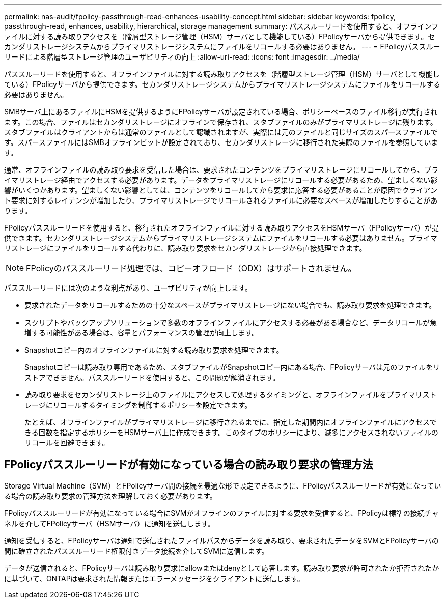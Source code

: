 ---
permalink: nas-audit/fpolicy-passthrough-read-enhances-usability-concept.html 
sidebar: sidebar 
keywords: fpolicy, passthrough-read, enhances, usability, hierarchical, storage management 
summary: パススルーリードを使用すると、オフラインファイルに対する読み取りアクセスを（階層型ストレージ管理（HSM）サーバとして機能している）FPolicyサーバから提供できます。セカンダリストレージシステムからプライマリストレージシステムにファイルをリコールする必要はありません。 
---
= FPolicyパススルーリードによる階層型ストレージ管理のユーザビリティの向上
:allow-uri-read: 
:icons: font
:imagesdir: ../media/


[role="lead"]
パススルーリードを使用すると、オフラインファイルに対する読み取りアクセスを（階層型ストレージ管理（HSM）サーバとして機能している）FPolicyサーバから提供できます。セカンダリストレージシステムからプライマリストレージシステムにファイルをリコールする必要はありません。

SMBサーバ上にあるファイルにHSMを提供するようにFPolicyサーバが設定されている場合、ポリシーベースのファイル移行が実行されます。この場合、ファイルはセカンダリストレージにオフラインで保存され、スタブファイルのみがプライマリストレージに残ります。スタブファイルはクライアントからは通常のファイルとして認識されますが、実際には元のファイルと同じサイズのスパースファイルです。スパースファイルにはSMBオフラインビットが設定されており、セカンダリストレージに移行された実際のファイルを参照しています。

通常、オフラインファイルの読み取り要求を受信した場合は、要求されたコンテンツをプライマリストレージにリコールしてから、プライマリストレージ経由でアクセスする必要があります。データをプライマリストレージにリコールする必要があるため、望ましくない影響がいくつかあります。望ましくない影響としては、コンテンツをリコールしてから要求に応答する必要があることが原因でクライアント要求に対するレイテンシが増加したり、プライマリストレージでリコールされるファイルに必要なスペースが増加したりすることがあります。

FPolicyパススルーリードを使用すると、移行されたオフラインファイルに対する読み取りアクセスをHSMサーバ（FPolicyサーバ）が提供できます。セカンダリストレージシステムからプライマリストレージシステムにファイルをリコールする必要はありません。プライマリストレージにファイルをリコールする代わりに、読み取り要求をセカンダリストレージから直接処理できます。

[NOTE]
====
FPolicyのパススルーリード処理では、コピーオフロード（ODX）はサポートされません。

====
パススルーリードには次のような利点があり、ユーザビリティが向上します。

* 要求されたデータをリコールするための十分なスペースがプライマリストレージにない場合でも、読み取り要求を処理できます。
* スクリプトやバックアップソリューションで多数のオフラインファイルにアクセスする必要がある場合など、データリコールが急増する可能性がある場合は、容量とパフォーマンスの管理が向上します。
* Snapshotコピー内のオフラインファイルに対する読み取り要求を処理できます。
+
Snapshotコピーは読み取り専用であるため、スタブファイルがSnapshotコピー内にある場合、FPolicyサーバは元のファイルをリストアできません。パススルーリードを使用すると、この問題が解消されます。

* 読み取り要求をセカンダリストレージ上のファイルにアクセスして処理するタイミングと、オフラインファイルをプライマリストレージにリコールするタイミングを制御するポリシーを設定できます。
+
たとえば、オフラインファイルがプライマリストレージに移行されるまでに、指定した期間内にオフラインファイルにアクセスできる回数を指定するポリシーをHSMサーバ上に作成できます。このタイプのポリシーにより、滅多にアクセスされないファイルのリコールを回避できます。





== FPolicyパススルーリードが有効になっている場合の読み取り要求の管理方法

Storage Virtual Machine（SVM）とFPolicyサーバ間の接続を最適な形で設定できるように、FPolicyパススルーリードが有効になっている場合の読み取り要求の管理方法を理解しておく必要があります。

FPolicyパススルーリードが有効になっている場合にSVMがオフラインのファイルに対する要求を受信すると、FPolicyは標準の接続チャネルを介してFPolicyサーバ（HSMサーバ）に通知を送信します。

通知を受信すると、FPolicyサーバは通知で送信されたファイルパスからデータを読み取り、要求されたデータをSVMとFPolicyサーバの間に確立されたパススルーリード権限付きデータ接続を介してSVMに送信します。

データが送信されると、FPolicyサーバは読み取り要求にallowまたはdenyとして応答します。読み取り要求が許可されたか拒否されたかに基づいて、ONTAPは要求された情報またはエラーメッセージをクライアントに送信します。
